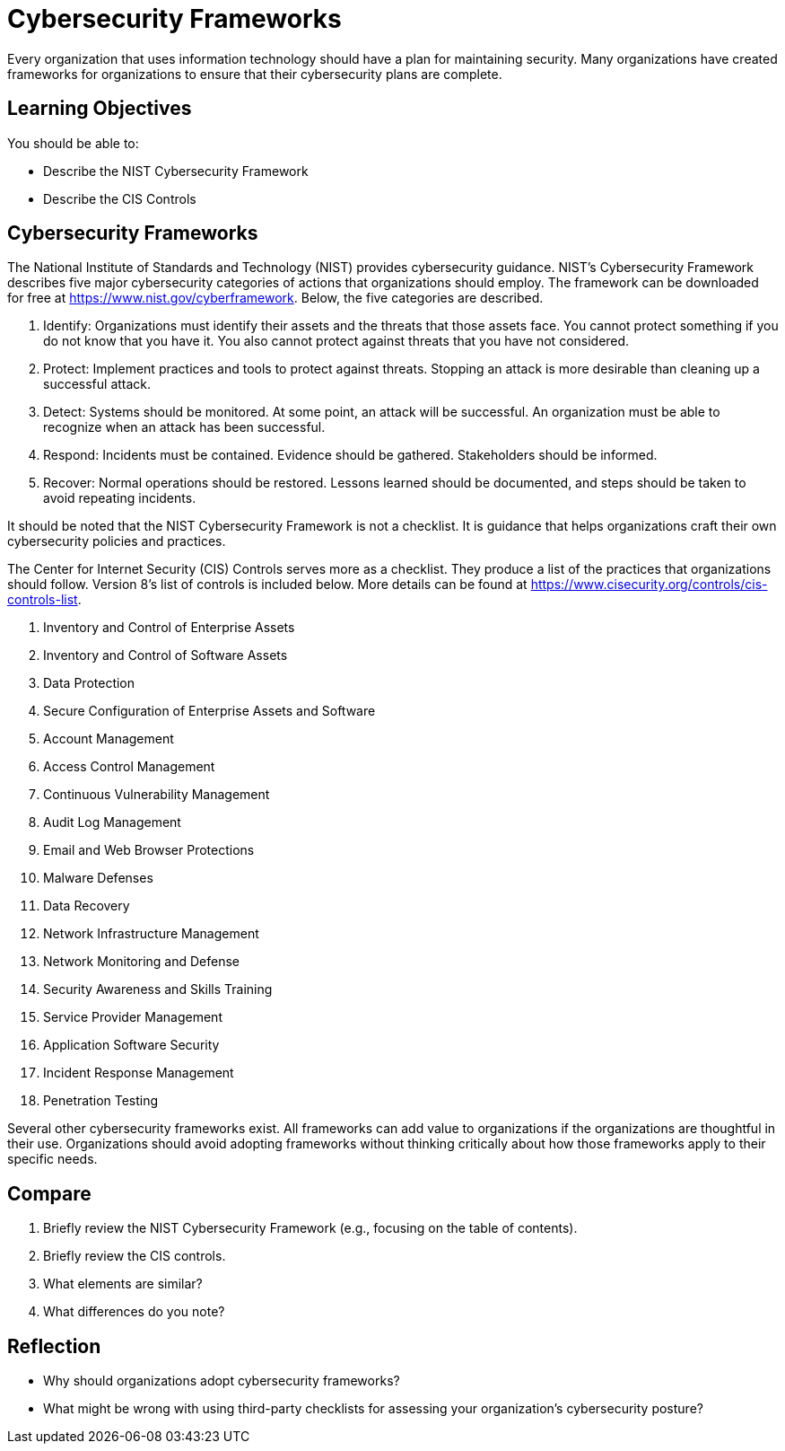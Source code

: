 = Cybersecurity Frameworks

Every organization that uses information technology should have a plan for maintaining security. Many organizations have created frameworks for organizations to ensure that their cybersecurity plans are complete.

== Learning Objectives

You should be able to:

* Describe the NIST Cybersecurity Framework
* Describe the CIS Controls

== Cybersecurity Frameworks

The National Institute of Standards and Technology (NIST) provides cybersecurity guidance. NIST's Cybersecurity Framework describes five major cybersecurity categories of actions that organizations should employ. The framework can be downloaded for free at https://www.nist.gov/cyberframework. Below, the five categories are described.

. Identify: Organizations must identify their assets and the threats that those assets face. You cannot protect something if you do not know that you have it. You also cannot protect against threats that you have not considered.
. Protect: Implement practices and tools to protect against threats. Stopping an attack is more desirable than cleaning up a successful attack.
. Detect: Systems should be monitored. At some point, an attack will be successful. An organization must be able to recognize when an attack has been successful.
. Respond: Incidents must be contained. Evidence should be gathered. Stakeholders should be informed.
. Recover: Normal operations should be restored. Lessons learned should be documented, and steps should be taken to avoid repeating incidents.

It should be noted that the NIST Cybersecurity Framework is not a checklist. It is guidance that helps organizations craft their own cybersecurity policies and practices.

The Center for Internet Security (CIS) Controls serves more as a checklist. They produce a list of the practices that organizations should follow. Version 8's list of controls is included below. More details can be found at https://www.cisecurity.org/controls/cis-controls-list.

. Inventory and Control of Enterprise Assets
. Inventory and Control of Software Assets
. Data Protection
. Secure Configuration of Enterprise Assets and Software
. Account Management
. Access Control Management
. Continuous Vulnerability Management
. Audit Log Management
. Email and Web Browser Protections
. Malware Defenses
. Data Recovery
. Network Infrastructure Management
. Network Monitoring and Defense
. Security Awareness and Skills Training
. Service Provider Management
. Application Software Security
. Incident Response Management
. Penetration Testing

Several other cybersecurity frameworks exist. All frameworks can add value to organizations if the organizations are thoughtful in their use. Organizations should avoid adopting frameworks without thinking critically about how those frameworks apply to their specific needs.

== Compare

. Briefly review the NIST Cybersecurity Framework (e.g., focusing on the table of contents).
. Briefly review the CIS controls.
. What elements are similar?
. What differences do you note?

== Reflection

* Why should organizations adopt cybersecurity frameworks?
* What might be wrong with using third-party checklists for assessing your organization's cybersecurity posture?

